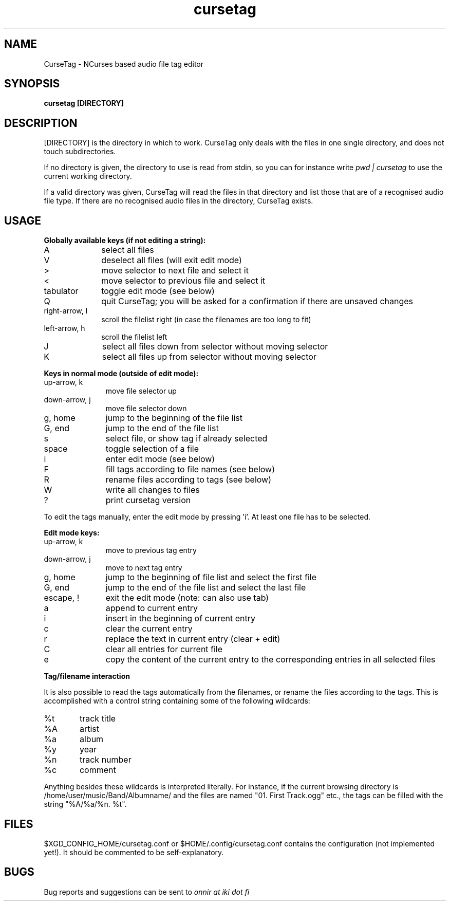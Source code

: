 .TH cursetag
.SH NAME
CurseTag - NCurses based audio file tag editor
.SH SYNOPSIS
.B "cursetag" [DIRECTORY]
.SH DESCRIPTION
.PP
[DIRECTORY] is the directory in which to work. CurseTag only deals with the files in one single directory, and does not touch subdirectories.
.PP
If no directory is given, the directory to use is read from stdin, so you can for instance write
.I "pwd | cursetag"
to use the current working directory.
.PP
If a valid directory was given, CurseTag will read the files in that directory and list those that are of a recognised audio file type. If there are no recognised audio files in the directory, CurseTag exists.
.SH USAGE
.PP
.B "Globally available keys (if not editing a string):"
.TP 10
A
select all files
.TP
V
deselect all files (will exit edit mode)
.TP
>
move selector to next file and select it
.TP
<
move selector to previous file and select it
.TP
tabulator
toggle edit mode (see below)
.TP
Q
quit CurseTag; you will be asked for a confirmation if there are unsaved changes
.TP
right-arrow, l
scroll the filelist right (in case the filenames are too long to fit)
.TP
left-arrow, h
scroll the filelist left
.TP
J
select all files down from selector without moving selector
.TP
K
select all files up from selector without moving selector
.PP
.B "Keys in normal mode (outside of edit mode):"
.TP 11
up-arrow, k
move file selector up
.TP
down-arrow, j
move file selector down
.TP
g, home
jump to the beginning of the file list
.TP
G, end
jump to the end of the file list
.TP
s
select file, or show tag if already selected
.TP
space
toggle selection of a file
.TP
i
enter edit mode (see below)
.TP
F
fill tags according to file names (see below)
.TP
R
rename files according to tags (see below)
.TP
W
write all changes to files
.TP
?
print cursetag version
.PP
To edit the tags manually, enter the edit mode by pressing 'i'. At least one file has to be
selected.
.PP
.B "Edit mode keys:"
.TP 11
up-arrow, k
move to previous tag entry
.TP
down-arrow, j
move to next tag entry
.TP
g, home
jump to the beginning of file list and select the first file
.TP
G, end
jump to the end of the file list and select the last file
.TP
escape, !
exit the edit mode (note: can also use tab)
.TP
a
append to current entry
.TP
i
insert in the beginning of current entry
.TP
c
clear the current entry
.TP
r
replace the text in current entry (clear + edit)
.TP
C
clear all entries for current file
.TP
e
copy the content of the current entry to the corresponding entries in all selected files
.PP
.B "Tag/filename interaction"
.PP
It is also possible to read the tags automatically from the filenames, or rename the files according to the tags.
This is accomplished with a control string containing some of the following wildcards:
.TP 6
%t
track title
.TP
%A
artist
.TP
%a
album
.TP
%y
year
.TP
%n
track number
.TP
%c
comment
.PP
Anything besides these wildcards is interpreted literally. For instance, if the current browsing directory is /home/user/music/Band/Albumname/ and the files are named "01. First Track.ogg" etc., the tags can be filled with the string "%A/%a/%n. %t".
.SH FILES
.PP
$XGD_CONFIG_HOME/cursetag.conf
or
$HOME/.config/cursetag.conf
contains the configuration (not implemented yet!). It should be commented to be self-explanatory.
.SH BUGS
Bug reports and suggestions can be sent to
.I "onnir at iki dot fi"

